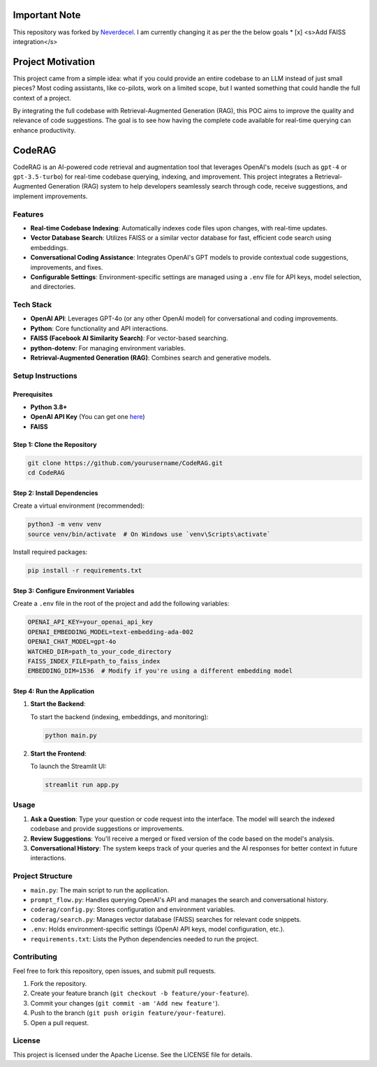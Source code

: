 Important Note
==================

This repository was forked by `Neverdecel <https://github.com/Neverdecel/CodeRAG>`_. I am currently changing it as per the the below goals
* [x] <s>Add FAISS integration</s>
 

Project Motivation
==================

This project came from a simple idea: what if you could provide an entire codebase to an LLM instead of just small pieces? 
Most coding assistants, like co-pilots, work on a limited scope, but I wanted something that could handle the full context of a project.

By integrating the full codebase with Retrieval-Augmented Generation (RAG), this POC aims to improve the quality and relevance of 
code suggestions. The goal is to see how having the complete code available for real-time querying can enhance productivity.

CodeRAG
=======
CodeRAG is an AI-powered code retrieval and augmentation tool that leverages OpenAI's models (such as ``gpt-4`` or ``gpt-3.5-turbo``) for real-time codebase querying, indexing, and improvement. This project integrates a Retrieval-Augmented Generation (RAG) system to help developers seamlessly search through code, receive suggestions, and implement improvements.

Features
--------

- **Real-time Codebase Indexing**: Automatically indexes code files upon changes, with real-time updates.
- **Vector Database Search**: Utilizes FAISS or a similar vector database for fast, efficient code search using embeddings.
- **Conversational Coding Assistance**: Integrates OpenAI's GPT models to provide contextual code suggestions, improvements, and fixes.
- **Configurable Settings**: Environment-specific settings are managed using a ``.env`` file for API keys, model selection, and directories.

Tech Stack
----------

- **OpenAI API**: Leverages GPT-4o (or any other OpenAI model) for conversational and coding improvements.
- **Python**: Core functionality and API interactions.
- **FAISS (Facebook AI Similarity Search)**: For vector-based searching.
- **python-dotenv**: For managing environment variables.
- **Retrieval-Augmented Generation (RAG)**: Combines search and generative models.

Setup Instructions
------------------

Prerequisites
^^^^^^^^^^^^^

- **Python 3.8+**
- **OpenAI API Key** (You can get one `here <https://beta.openai.com/signup/>`_)
- **FAISS**

Step 1: Clone the Repository
^^^^^^^^^^^^^^^^^^^^^^^^^^^^

.. code-block:: bash

   git clone https://github.com/yourusername/CodeRAG.git
   cd CodeRAG

Step 2: Install Dependencies
^^^^^^^^^^^^^^^^^^^^^^^^^^^^

Create a virtual environment (recommended):

.. code-block:: bash

   python3 -m venv venv
   source venv/bin/activate  # On Windows use `venv\Scripts\activate`

Install required packages:

.. code-block:: bash

   pip install -r requirements.txt

Step 3: Configure Environment Variables
^^^^^^^^^^^^^^^^^^^^^^^^^^^^^^^^^^^^^^^

Create a ``.env`` file in the root of the project and add the following variables:

.. code-block:: bash

   OPENAI_API_KEY=your_openai_api_key
   OPENAI_EMBEDDING_MODEL=text-embedding-ada-002
   OPENAI_CHAT_MODEL=gpt-4o
   WATCHED_DIR=path_to_your_code_directory
   FAISS_INDEX_FILE=path_to_faiss_index
   EMBEDDING_DIM=1536  # Modify if you're using a different embedding model

Step 4: Run the Application
^^^^^^^^^^^^^^^^^^^^^^^^^^^

1. **Start the Backend**:

   To start the backend (indexing, embeddings, and monitoring):

   .. code-block:: bash

      python main.py

2. **Start the Frontend**:

   To launch the Streamlit UI:

   .. code-block:: bash

      streamlit run app.py

Usage
-----

1. **Ask a Question**: Type your question or code request into the interface. The model will search the indexed codebase and provide suggestions or improvements.
2. **Review Suggestions**: You'll receive a merged or fixed version of the code based on the model's analysis.
3. **Conversational History**: The system keeps track of your queries and the AI responses for better context in future interactions.

Project Structure
-----------------

- ``main.py``: The main script to run the application.
- ``prompt_flow.py``: Handles querying OpenAI's API and manages the search and conversational history.
- ``coderag/config.py``: Stores configuration and environment variables.
- ``coderag/search.py``: Manages vector database (FAISS) searches for relevant code snippets.
- ``.env``: Holds environment-specific settings (OpenAI API keys, model configuration, etc.).
- ``requirements.txt``: Lists the Python dependencies needed to run the project.

Contributing
------------

Feel free to fork this repository, open issues, and submit pull requests.

1. Fork the repository.
2. Create your feature branch (``git checkout -b feature/your-feature``).
3. Commit your changes (``git commit -am 'Add new feature'``).
4. Push to the branch (``git push origin feature/your-feature``).
5. Open a pull request.

License
-------

This project is licensed under the Apache License. See the LICENSE file for details.
